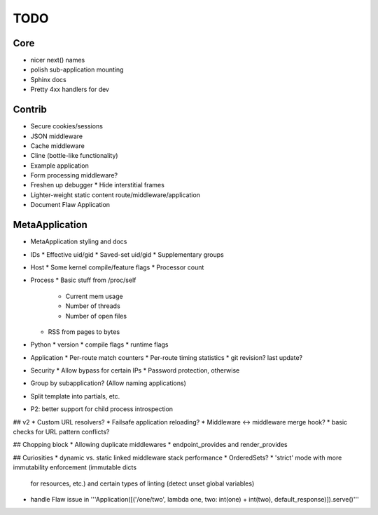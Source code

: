 TODO
====

Core
----
* nicer next() names
* polish sub-application mounting
* Sphinx docs
* Pretty 4xx handlers for dev

Contrib
-------
* Secure cookies/sessions
* JSON middleware
* Cache middleware
* Cline (bottle-like functionality)
* Example application
* Form processing middleware?
* Freshen up debugger
  * Hide interstitial frames
* Lighter-weight static content route/middleware/application
* Document Flaw Application

MetaApplication
---------------
* MetaApplication styling and docs
* IDs
  * Effective uid/gid
  * Saved-set uid/gid
  * Supplementary groups
* Host
  * Some kernel compile/feature flags
  * Processor count
* Process
  * Basic stuff from /proc/self
    * Current mem usage
    * Number of threads
    * Number of open files
  * RSS from pages to bytes
* Python
  * version
  * compile flags
  * runtime flags
* Application
  * Per-route match counters
  * Per-route timing statistics
  * git revision? last update?
* Security
  * Allow bypass for certain IPs
  * Password protection, otherwise

* Group by subapplication? (Allow naming applications)
* Split template into partials, etc.
* P2: better support for child process introspection


## v2
* Custom URL resolvers?
* Failsafe application reloading?
* Middleware <-> middleware merge hook?
* basic checks for URL pattern conflicts?

## Chopping block
* Allowing duplicate middlewares
* endpoint_provides and render_provides

## Curiosities
* dynamic vs. static linked middleware stack performance
* OrderedSets?
* 'strict' mode with more immutability enforcement (immutable dicts
  for resources, etc.) and certain types of linting (detect unset
  global variables)


* handle Flaw issue in '''Application([('/one/two', lambda one, two: int(one) + int(two), default_response)]).serve()'''
